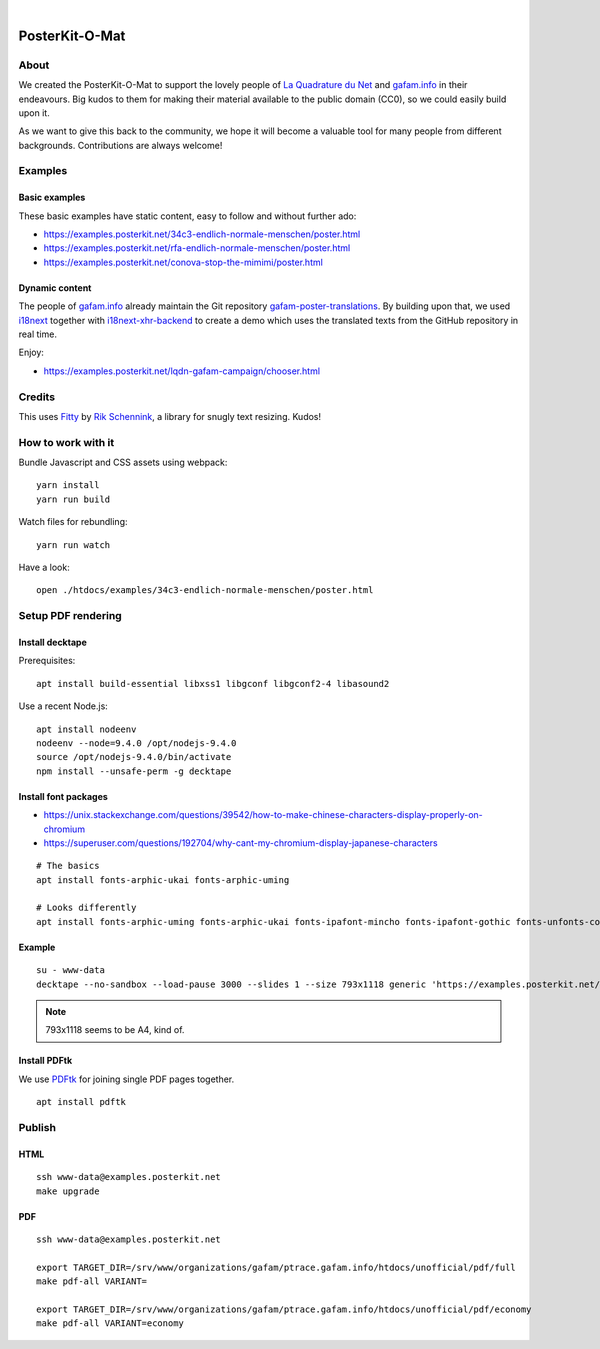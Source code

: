 .. image:: https://img.shields.io/github/tag/posterkit/posterkit-o-mat.svg
    :target: https://github.com/posterkit/posterkit-o-mat

|

###############
PosterKit-O-Mat
###############


About
=====
We created the PosterKit-O-Mat to support the lovely people
of `La Quadrature du Net`_ and `gafam.info`_ in their endeavours.
Big kudos to them for making their material available to the
public domain (CC0), so we could easily build upon it.

As we want to give this back to the community, we hope it will
become a valuable tool for many people from different backgrounds.
Contributions are always welcome!

.. _gafam.info: https://gafam.info/
.. _La Quadrature du Net: https://www.laquadrature.net/


Examples
========

Basic examples
--------------
These basic examples have static content, easy to follow and without further ado:

- https://examples.posterkit.net/34c3-endlich-normale-menschen/poster.html
- https://examples.posterkit.net/rfa-endlich-normale-menschen/poster.html
- https://examples.posterkit.net/conova-stop-the-mimimi/poster.html

Dynamic content
---------------
The people of `gafam.info`_ already maintain the Git repository
`gafam-poster-translations`_. By building upon that, we used
i18next_ together with `i18next-xhr-backend`_ to create
a demo which uses the translated texts from the
GitHub repository in real time.

Enjoy:

- https://examples.posterkit.net/lqdn-gafam-campaign/chooser.html

.. _gafam-poster-translations: https://github.com/gafam/gafam-poster-translations
.. _i18next: https://www.i18next.com/
.. _i18next-xhr-backend: https://github.com/i18next/i18next-xhr-backend


Credits
=======
This uses Fitty_ by `Rik Schennink`_, a library for snugly text resizing. Kudos!

.. _Fitty: https://github.com/rikschennink/fitty
.. _Rik Schennink: https://github.com/rikschennink


How to work with it
===================
Bundle Javascript and CSS assets using webpack::

    yarn install
    yarn run build

Watch files for rebundling::

    yarn run watch

Have a look::

    open ./htdocs/examples/34c3-endlich-normale-menschen/poster.html



Setup PDF rendering
===================


Install decktape
----------------
Prerequisites::

    apt install build-essential libxss1 libgconf libgconf2-4 libasound2

Use a recent Node.js::

    apt install nodeenv
    nodeenv --node=9.4.0 /opt/nodejs-9.4.0
    source /opt/nodejs-9.4.0/bin/activate
    npm install --unsafe-perm -g decktape


Install font packages
---------------------
- https://unix.stackexchange.com/questions/39542/how-to-make-chinese-characters-display-properly-on-chromium
- https://superuser.com/questions/192704/why-cant-my-chromium-display-japanese-characters

::

    # The basics
    apt install fonts-arphic-ukai fonts-arphic-uming

    # Looks differently
    apt install fonts-arphic-uming fonts-arphic-ukai fonts-ipafont-mincho fonts-ipafont-gothic fonts-unfonts-core


Example
-------
::

    su - www-data
    decktape --no-sandbox --load-pause 3000 --slides 1 --size 793x1118 generic 'https://examples.posterkit.net/lqdn-gafam-campaign/poster.html?lang=cmn&name=google' lqdn-gafam-poster-cmn-google.pdf

.. note:: 793x1118 seems to be A4, kind of.


Install PDFtk
-------------
We use PDFtk_ for joining single PDF pages together.
::

    apt install pdftk

.. _PDFtk: https://www.pdflabs.com/tools/pdftk-the-pdf-toolkit/



Publish
=======

HTML
----
::

    ssh www-data@examples.posterkit.net
    make upgrade

PDF
---
::

    ssh www-data@examples.posterkit.net

    export TARGET_DIR=/srv/www/organizations/gafam/ptrace.gafam.info/htdocs/unofficial/pdf/full
    make pdf-all VARIANT=

    export TARGET_DIR=/srv/www/organizations/gafam/ptrace.gafam.info/htdocs/unofficial/pdf/economy
    make pdf-all VARIANT=economy

